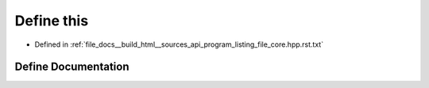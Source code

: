 .. _exhale_define_program__listing__file__core_8hpp_8rst_8txt_1a50383951d2a9d4f1a855b2cec5e03274:

Define this
===========

- Defined in :ref:`file_docs__build_html__sources_api_program_listing_file_core.hpp.rst.txt`


Define Documentation
--------------------


.. doxygendefine:: this
